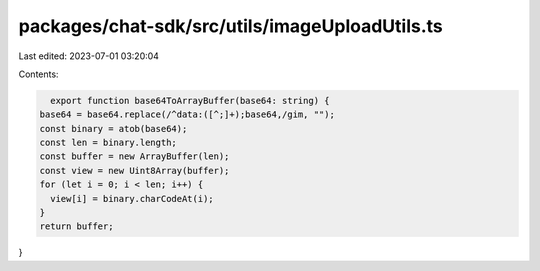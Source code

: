 packages/chat-sdk/src/utils/imageUploadUtils.ts
===============================================

Last edited: 2023-07-01 03:20:04

Contents:

.. code-block:: ts

    export function base64ToArrayBuffer(base64: string) {
  base64 = base64.replace(/^data:([^;]+);base64,/gim, "");
  const binary = atob(base64);
  const len = binary.length;
  const buffer = new ArrayBuffer(len);
  const view = new Uint8Array(buffer);
  for (let i = 0; i < len; i++) {
    view[i] = binary.charCodeAt(i);
  }
  return buffer;
}


